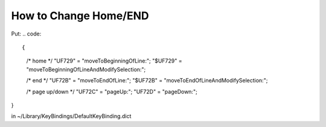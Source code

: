 How to Change Home/END
======================

Put:
.. code:: 

{
    /* home */
    "\UF729"  = "moveToBeginningOfLine:";
    "$\UF729" = "moveToBeginningOfLineAndModifySelection:";

    /* end */
    "\UF72B"  = "moveToEndOfLine:";
    "$\UF72B" = "moveToEndOfLineAndModifySelection:";

    /* page up/down */
    "\UF72C"  = "pageUp:";
    "\UF72D"  = "pageDown:";
}



in ~/Library/KeyBindings/DefaultKeyBinding.dict